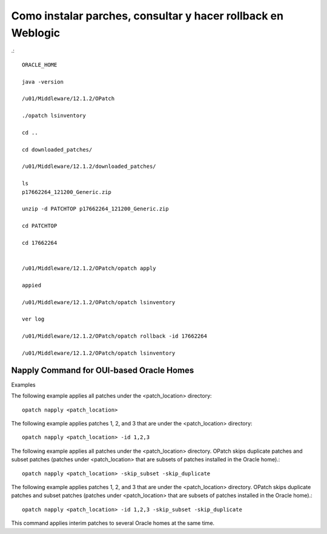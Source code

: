 Como instalar parches, consultar y hacer rollback en Weblogic
============================================================
.::

	ORACLE_HOME

	java -version

	/u01/Middleware/12.1.2/OPatch

	./opatch lsinventory

	cd ..

	cd downloaded_patches/

	/u01/Middleware/12.1.2/downloaded_patches/

	ls
	p17662264_121200_Generic.zip

	unzip -d PATCHTOP p17662264_121200_Generic.zip

	cd PATCHTOP

	cd 17662264


	/u01/Middleware/12.1.2/OPatch/opatch apply

	appied

	/u01/Middleware/12.1.2/OPatch/opatch lsinventory

	ver log

	/u01/Middleware/12.1.2/OPatch/opatch rollback -id 17662264

	/u01/Middleware/12.1.2/OPatch/opatch lsinventory


Napply Command for OUI-based Oracle Homes
+++++++++++++++++++++++++++++++++++++++++++++


Examples

The following example applies all patches under the <patch_location> directory::

	opatch napply <patch_location>

The following example applies patches 1, 2, and 3 that are under the <patch_location> directory::

	opatch napply <patch_location> -id 1,2,3

The following example applies all patches under the <patch_location> directory. OPatch skips duplicate patches and subset patches (patches under <patch_location> that are subsets of patches installed in the Oracle home).::

	opatch napply <patch_location> -skip_subset -skip_duplicate


The following example applies patches 1, 2, and 3 that are under the <patch_location> directory. OPatch skips duplicate patches and subset patches (patches under <patch_location> that are subsets of patches installed in the Oracle home).::

	opatch napply <patch_location> -id 1,2,3 -skip_subset -skip_duplicate


This command applies interim patches to several Oracle homes at the same time.

